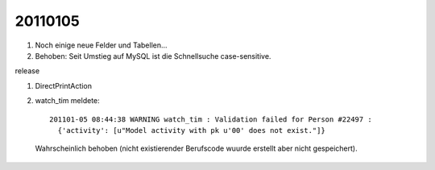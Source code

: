 20110105
========

#.  Noch einige neue Felder und Tabellen...
#.  Behoben: Seit Umstieg auf MySQL ist die Schnellsuche case-sensitive.

release

#. DirectPrintAction

#. watch_tim meldete::

    201101-05 08:44:38 WARNING watch_tim : Validation failed for Person #22497 : 
      {'activity': [u"Model activity with pk u'00' does not exist."]}
      
  Wahrscheinlich behoben (nicht existierender Berufscode wuurde erstellt aber nicht gespeichert).